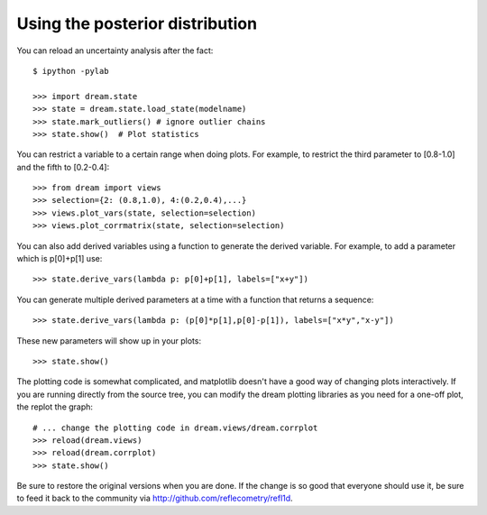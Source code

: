 
Using the posterior distribution
================================

You can reload an uncertainty analysis after the fact::

    $ ipython -pylab

    >>> import dream.state
    >>> state = dream.state.load_state(modelname)
    >>> state.mark_outliers() # ignore outlier chains
    >>> state.show()  # Plot statistics


You can restrict a variable to a certain range when doing plots.
For example, to restrict the third parameter to [0.8-1.0] and the
fifth to [0.2-0.4]::

    >>> from dream import views
    >>> selection={2: (0.8,1.0), 4:(0.2,0.4),...}
    >>> views.plot_vars(state, selection=selection)
    >>> views.plot_corrmatrix(state, selection=selection)

You can also add derived variables using a function to generate the
derived variable.  For example, to add a parameter which is p[0]+p[1]
use::

    >>> state.derive_vars(lambda p: p[0]+p[1], labels=["x+y"])

You can generate multiple derived parameters at a time with a function
that returns a sequence::


    >>> state.derive_vars(lambda p: (p[0]*p[1],p[0]-p[1]), labels=["x*y","x-y"])

These new parameters will show up in your plots::

    >>> state.show()

The plotting code is somewhat complicated, and matplotlib doesn't have a
good way of changing plots interactively.  If you are running directly
from the source tree, you can modify the dream plotting libraries as you
need for a one-off plot, the replot the graph::


    # ... change the plotting code in dream.views/dream.corrplot
    >>> reload(dream.views)
    >>> reload(dream.corrplot)
    >>> state.show()

Be sure to restore the original versions when you are done.  If the change
is so good that everyone should use it, be sure to feed it back to the
community via http://github.com/reflecometry/refl1d.
